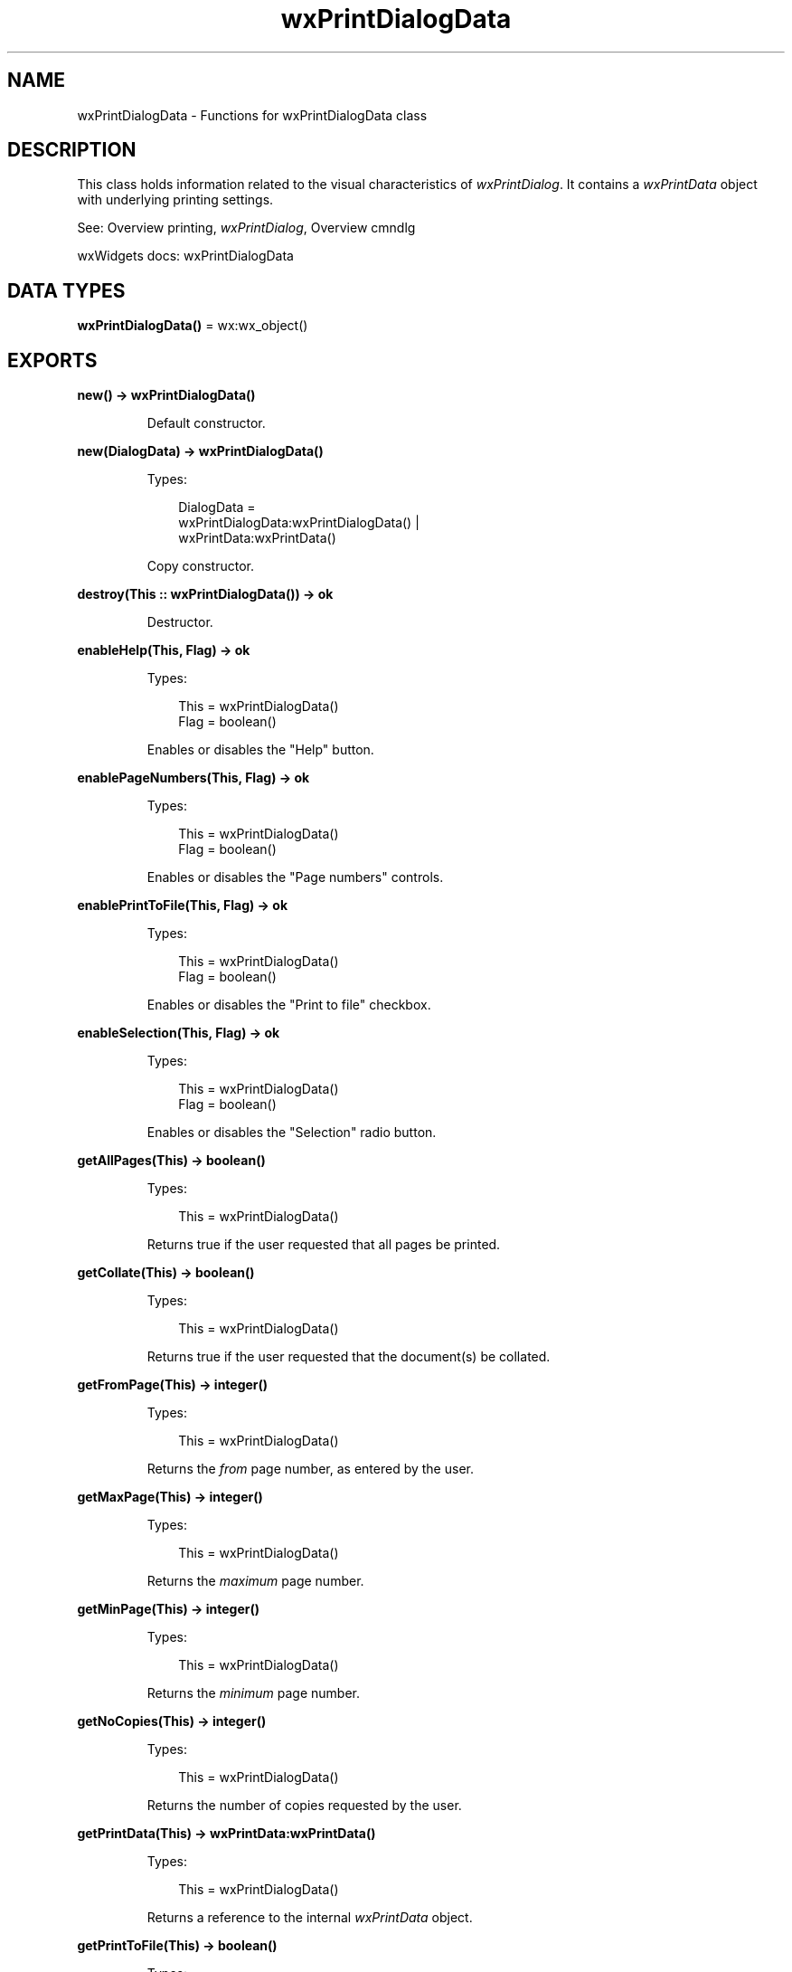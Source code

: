 .TH wxPrintDialogData 3 "wx 2.2.2" "wxWidgets team." "Erlang Module Definition"
.SH NAME
wxPrintDialogData \- Functions for wxPrintDialogData class
.SH DESCRIPTION
.LP
This class holds information related to the visual characteristics of \fIwxPrintDialog\fR\&\&. It contains a \fIwxPrintData\fR\& object with underlying printing settings\&.
.LP
See: Overview printing, \fIwxPrintDialog\fR\&, Overview cmndlg 
.LP
wxWidgets docs: wxPrintDialogData
.SH DATA TYPES
.nf

\fBwxPrintDialogData()\fR\& = wx:wx_object()
.br
.fi
.SH EXPORTS
.LP
.nf

.B
new() -> wxPrintDialogData()
.br
.fi
.br
.RS
.LP
Default constructor\&.
.RE
.LP
.nf

.B
new(DialogData) -> wxPrintDialogData()
.br
.fi
.br
.RS
.LP
Types:

.RS 3
DialogData = 
.br
    wxPrintDialogData:wxPrintDialogData() |
.br
    wxPrintData:wxPrintData()
.br
.RE
.RE
.RS
.LP
Copy constructor\&.
.RE
.LP
.nf

.B
destroy(This :: wxPrintDialogData()) -> ok
.br
.fi
.br
.RS
.LP
Destructor\&.
.RE
.LP
.nf

.B
enableHelp(This, Flag) -> ok
.br
.fi
.br
.RS
.LP
Types:

.RS 3
This = wxPrintDialogData()
.br
Flag = boolean()
.br
.RE
.RE
.RS
.LP
Enables or disables the "Help" button\&.
.RE
.LP
.nf

.B
enablePageNumbers(This, Flag) -> ok
.br
.fi
.br
.RS
.LP
Types:

.RS 3
This = wxPrintDialogData()
.br
Flag = boolean()
.br
.RE
.RE
.RS
.LP
Enables or disables the "Page numbers" controls\&.
.RE
.LP
.nf

.B
enablePrintToFile(This, Flag) -> ok
.br
.fi
.br
.RS
.LP
Types:

.RS 3
This = wxPrintDialogData()
.br
Flag = boolean()
.br
.RE
.RE
.RS
.LP
Enables or disables the "Print to file" checkbox\&.
.RE
.LP
.nf

.B
enableSelection(This, Flag) -> ok
.br
.fi
.br
.RS
.LP
Types:

.RS 3
This = wxPrintDialogData()
.br
Flag = boolean()
.br
.RE
.RE
.RS
.LP
Enables or disables the "Selection" radio button\&.
.RE
.LP
.nf

.B
getAllPages(This) -> boolean()
.br
.fi
.br
.RS
.LP
Types:

.RS 3
This = wxPrintDialogData()
.br
.RE
.RE
.RS
.LP
Returns true if the user requested that all pages be printed\&.
.RE
.LP
.nf

.B
getCollate(This) -> boolean()
.br
.fi
.br
.RS
.LP
Types:

.RS 3
This = wxPrintDialogData()
.br
.RE
.RE
.RS
.LP
Returns true if the user requested that the document(s) be collated\&.
.RE
.LP
.nf

.B
getFromPage(This) -> integer()
.br
.fi
.br
.RS
.LP
Types:

.RS 3
This = wxPrintDialogData()
.br
.RE
.RE
.RS
.LP
Returns the \fIfrom\fR\& page number, as entered by the user\&.
.RE
.LP
.nf

.B
getMaxPage(This) -> integer()
.br
.fi
.br
.RS
.LP
Types:

.RS 3
This = wxPrintDialogData()
.br
.RE
.RE
.RS
.LP
Returns the \fImaximum\fR\& page number\&.
.RE
.LP
.nf

.B
getMinPage(This) -> integer()
.br
.fi
.br
.RS
.LP
Types:

.RS 3
This = wxPrintDialogData()
.br
.RE
.RE
.RS
.LP
Returns the \fIminimum\fR\& page number\&.
.RE
.LP
.nf

.B
getNoCopies(This) -> integer()
.br
.fi
.br
.RS
.LP
Types:

.RS 3
This = wxPrintDialogData()
.br
.RE
.RE
.RS
.LP
Returns the number of copies requested by the user\&.
.RE
.LP
.nf

.B
getPrintData(This) -> wxPrintData:wxPrintData()
.br
.fi
.br
.RS
.LP
Types:

.RS 3
This = wxPrintDialogData()
.br
.RE
.RE
.RS
.LP
Returns a reference to the internal \fIwxPrintData\fR\& object\&.
.RE
.LP
.nf

.B
getPrintToFile(This) -> boolean()
.br
.fi
.br
.RS
.LP
Types:

.RS 3
This = wxPrintDialogData()
.br
.RE
.RE
.RS
.LP
Returns true if the user has selected printing to a file\&.
.RE
.LP
.nf

.B
getSelection(This) -> boolean()
.br
.fi
.br
.RS
.LP
Types:

.RS 3
This = wxPrintDialogData()
.br
.RE
.RE
.RS
.LP
Returns true if the user requested that the selection be printed (where "selection" is a concept specific to the application)\&.
.RE
.LP
.nf

.B
getToPage(This) -> integer()
.br
.fi
.br
.RS
.LP
Types:

.RS 3
This = wxPrintDialogData()
.br
.RE
.RE
.RS
.LP
Returns the \fI"print to"\fR\& page number, as entered by the user\&.
.RE
.LP
.nf

.B
isOk(This) -> boolean()
.br
.fi
.br
.RS
.LP
Types:

.RS 3
This = wxPrintDialogData()
.br
.RE
.RE
.RS
.LP
Returns true if the print data is valid for using in print dialogs\&.
.LP
This can return false on Windows if the current printer is not set, for example\&. On all other platforms, it returns true\&.
.RE
.LP
.nf

.B
setCollate(This, Flag) -> ok
.br
.fi
.br
.RS
.LP
Types:

.RS 3
This = wxPrintDialogData()
.br
Flag = boolean()
.br
.RE
.RE
.RS
.LP
Sets the "Collate" checkbox to true or false\&.
.RE
.LP
.nf

.B
setFromPage(This, Page) -> ok
.br
.fi
.br
.RS
.LP
Types:

.RS 3
This = wxPrintDialogData()
.br
Page = integer()
.br
.RE
.RE
.RS
.LP
Sets the \fIfrom\fR\& page number\&.
.RE
.LP
.nf

.B
setMaxPage(This, Page) -> ok
.br
.fi
.br
.RS
.LP
Types:

.RS 3
This = wxPrintDialogData()
.br
Page = integer()
.br
.RE
.RE
.RS
.LP
Sets the \fImaximum\fR\& page number\&.
.RE
.LP
.nf

.B
setMinPage(This, Page) -> ok
.br
.fi
.br
.RS
.LP
Types:

.RS 3
This = wxPrintDialogData()
.br
Page = integer()
.br
.RE
.RE
.RS
.LP
Sets the \fIminimum\fR\& page number\&.
.RE
.LP
.nf

.B
setNoCopies(This, N) -> ok
.br
.fi
.br
.RS
.LP
Types:

.RS 3
This = wxPrintDialogData()
.br
N = integer()
.br
.RE
.RE
.RS
.LP
Sets the default number of copies the user has requested to be printed out\&.
.RE
.LP
.nf

.B
setPrintData(This, PrintData) -> ok
.br
.fi
.br
.RS
.LP
Types:

.RS 3
This = wxPrintDialogData()
.br
PrintData = wxPrintData:wxPrintData()
.br
.RE
.RE
.RS
.LP
Sets the internal \fIwxPrintData\fR\&\&.
.RE
.LP
.nf

.B
setPrintToFile(This, Flag) -> ok
.br
.fi
.br
.RS
.LP
Types:

.RS 3
This = wxPrintDialogData()
.br
Flag = boolean()
.br
.RE
.RE
.RS
.LP
Sets the "Print to file" checkbox to true or false\&.
.RE
.LP
.nf

.B
setSelection(This, Flag) -> ok
.br
.fi
.br
.RS
.LP
Types:

.RS 3
This = wxPrintDialogData()
.br
Flag = boolean()
.br
.RE
.RE
.RS
.LP
Selects the "Selection" radio button\&.
.LP
The effect of printing the selection depends on how the application implements this command, if at all\&.
.RE
.LP
.nf

.B
setToPage(This, Page) -> ok
.br
.fi
.br
.RS
.LP
Types:

.RS 3
This = wxPrintDialogData()
.br
Page = integer()
.br
.RE
.RE
.RS
.LP
Sets the \fI"print to"\fR\& page number\&.
.RE